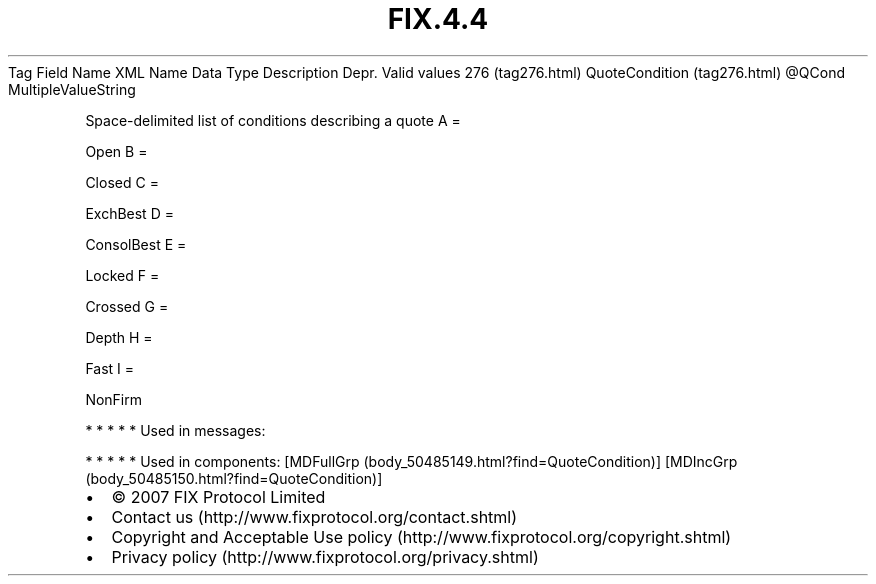 .TH FIX.4.4 "" "" "Tag #276"
Tag
Field Name
XML Name
Data Type
Description
Depr.
Valid values
276 (tag276.html)
QuoteCondition (tag276.html)
\@QCond
MultipleValueString
.PP
Space-delimited list of conditions describing a quote
A
=
.PP
Open
B
=
.PP
Closed
C
=
.PP
ExchBest
D
=
.PP
ConsolBest
E
=
.PP
Locked
F
=
.PP
Crossed
G
=
.PP
Depth
H
=
.PP
Fast
I
=
.PP
NonFirm
.PP
   *   *   *   *   *
Used in messages:
.PP
   *   *   *   *   *
Used in components:
[MDFullGrp (body_50485149.html?find=QuoteCondition)]
[MDIncGrp (body_50485150.html?find=QuoteCondition)]

.PD 0
.P
.PD

.PP
.PP
.IP \[bu] 2
© 2007 FIX Protocol Limited
.IP \[bu] 2
Contact us (http://www.fixprotocol.org/contact.shtml)
.IP \[bu] 2
Copyright and Acceptable Use policy (http://www.fixprotocol.org/copyright.shtml)
.IP \[bu] 2
Privacy policy (http://www.fixprotocol.org/privacy.shtml)
